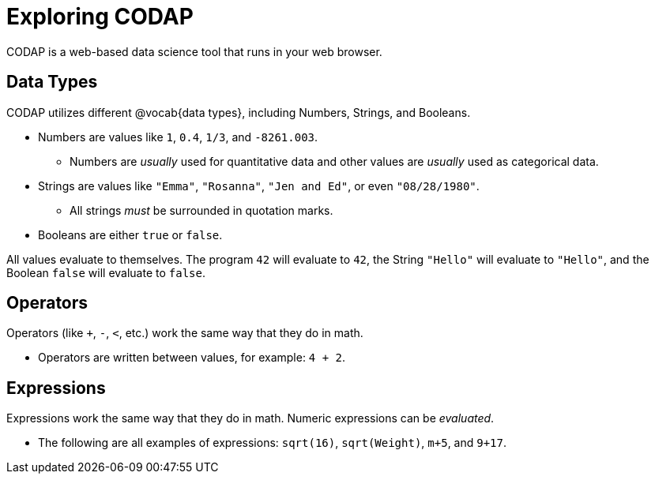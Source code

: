 = Exploring CODAP

CODAP is a web-based data science tool that runs in your web browser.

== Data Types
CODAP utilizes different @vocab{data types}, including Numbers, Strings, and Booleans.

	- Numbers are values like `1`, `0.4`, `1/3`, and `-8261.003`.

	** Numbers are _usually_  used for quantitative data and other values are _usually_  used as categorical data.

	- Strings are values like `"Emma"`, `"Rosanna"`, `"Jen and Ed"`, or even `"08/28/1980"`.

	** All strings _must_ be surrounded in quotation marks.

	- Booleans are either `true` or `false`.

All values evaluate to themselves. The program `42` will evaluate to `42`, the String `"Hello"` will evaluate to `"Hello"`, and the Boolean `false` will evaluate to `false`.

== Operators

Operators (like `+`, `-`, `<`, etc.) work the same way that they do in math.

	- Operators are written between values, for example: `4 + 2`.

== Expressions

Expressions work the same way that they do in math. Numeric expressions can be _evaluated_.

	- The following are all examples of expressions: `sqrt(16)`, `sqrt(Weight)`, `m+5`, and `9+17`.
